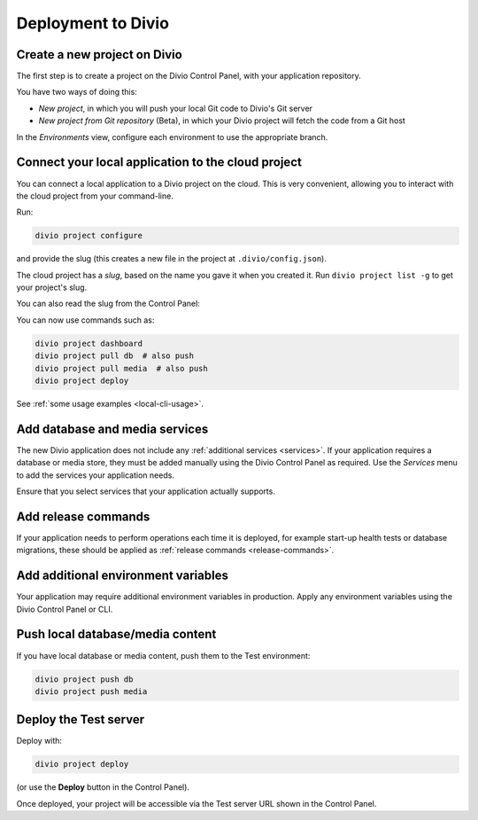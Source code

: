 Deployment to Divio
--------------------------------------------

Create a new project on Divio
~~~~~~~~~~~~~~~~~~~~~~~~~~~~~

The first step is to create a project on the Divio Control Panel, with your application repository.

You have two ways of doing this:

..  image:: /images/new-project.png
    :alt: 'New project options'
    :width: 327

* *New project*, in which you will push your local Git code to Divio's Git server
* *New project from Git repository* (Beta), in which your Divio project will fetch the code from a Git host

..  tab:: New project

    In the Divio Control Panel, add a `New project <https://control.divio.com/control/project/create/>`_. Select the
    *Build your own* option.

    Once the project has been created, copy the project's Git URL from its *Repository* view. Add the project's Git
    repository as a remote, for example:

    ..  code-block:: bash

        git remote add divio git@git.divio.com:my-divio-project.git

    Commit and push your work.

    ..  note::

        If you're using the ``master`` branch, you will need to force push to overwrite the initial commits in a Divio
        project with your own.

    You can use ``divio project`` commands such as ``divio project dashboard`` to interact directly with the Divio
    project.


..  tab:: New project from Git repository (Beta)

    In the Divio Control Panel, add a `New project from Git repository
    <https://control.divio.com/control/project/import/>`_. Once you have supplied the Git repository URL, you will need
    to use the public key provided to create a Deploy Key on the repository.

    ..  admonition:: Beta status limitations

        "New project from Git repository" is currently provided as a Beta feature, and is available only to
        users who have signed up for access to Beta-release features. `Enable Beta features in your account settings
        <https://control.divio.com/account/contact/>`_.

        Some limitations apply to the current version of this functionality. In order to import a repository, at the
        time of import:

        * you will need to enable write access on the repository's deploy key
        * the repository will need a ``master`` branch

        Once imported, you can remove the write access and can delete the ``master`` branch if you don't need it.

    You should also :ref:`add a webhook <git-setup-webhook>`, so that when new commits are pushed to the repository, it
    will send a signal to update the Divio Control Panel.

In the *Environments* view, configure each environment to use the appropriate branch.


Connect your local application to the cloud project
~~~~~~~~~~~~~~~~~~~~~~~~~~~~~~~~~~~~~~~~~~~~~~~~~~~~~

You can connect a local application to a Divio project on the cloud. This is very convenient, allowing you to interact
with the cloud project from your command-line.

Run:

..  code-block:: bash

    divio project configure

and provide the slug (this creates a new file in the project at ``.divio/config.json``).


The cloud project has a *slug*, based on the name you gave it when you created it. Run ``divio project list -g`` to get
your project's slug.

You can also read the slug from the Control Panel:

..  image:: /images/intro-slug.png
    :alt: 'Project slug'
    :width: 483

You can now use commands such as:

..  code-block:: bash

    divio project dashboard
    divio project pull db  # also push
    divio project pull media  # also push
    divio project deploy

See :ref:`some usage examples <local-cli-usage>`.


Add database and media services
~~~~~~~~~~~~~~~~~~~~~~~~~~~~~~~

The new Divio application does not include any :ref:`additional services <services>`. If your application requires a
database or media store, they must be added manually using the Divio Control Panel as required. Use the *Services* menu
to add the services your application needs.

Ensure that you select services that your application actually supports.


Add release commands
~~~~~~~~~~~~~~~~~~~~

If your application needs to perform operations each time it is deployed, for example start-up health tests or
database migrations, these should be applied as :ref:`release commands <release-commands>`.


Add additional environment variables
~~~~~~~~~~~~~~~~~~~~~~~~~~~~~~~~~~~~~

Your application may require additional environment variables in production. Apply any environment variables using the
Divio Control Panel or CLI.


Push local database/media content
~~~~~~~~~~~~~~~~~~~~~~~~~~~~~~~~~

If you have local database or media content, push them to the Test environment:

..  code-block:: bash

    divio project push db
    divio project push media


Deploy the Test server
~~~~~~~~~~~~~~~~~~~~~~

Deploy with:

..  code-block:: bash

    divio project deploy

(or use the **Deploy** button in the Control Panel).

Once deployed, your project will be accessible via the Test server URL shown in the Control Panel.
